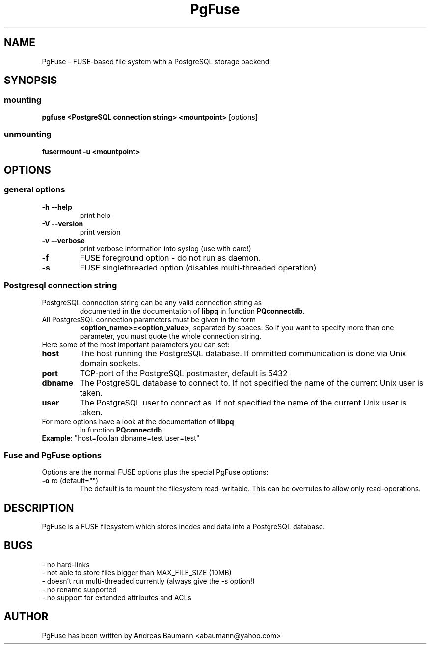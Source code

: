 .TH PgFuse "1" "04/18/2012" "PGFUSE" "User Commands"
.SH NAME
PgFuse \- FUSE-based file system with a PostgreSQL storage backend
.SH SYNOPSIS
.SS mounting
\fBpgfuse <PostgreSQL connection string> <mountpoint> \fP [options]
.SS unmounting
\fBfusermount -u <mountpoint>
.SH OPTIONS
.SS "general options"
.TP
\fB-h\fR  \fB\-\-help\fR
print help
.TP
\fB-V\fR  \fB\-\-version\fR
print version
.TP
\fB-v\fR  \fB\-\-verbose\fR
print verbose information into syslog (use with care!)
.TP
\fB\-f\fR
FUSE foreground option - do not run as daemon.
.TP
\fB\-s\fR
FUSE singlethreaded option (disables multi-threaded operation)
.SS "Postgresql connection string"
.TP
PostgreSQL connection string can be any valid connection string as
documented in the documentation of \fBlibpq\fR in function
\fBPQconnectdb\fR.
.TP
All PostgresSQL connection parameters must be given in the form
\fB<option_name>=<option_value>\fR, separated by spaces. So if
you want to specify more than one parameter, you must quote the
whole connection string.
.TP 
Here some of the most important parameters you can set:
.TP
\fBhost\fR
The host running the PostgreSQL database. If ommitted communication
is done via Unix domain sockets. 
.TP
\fBport\fR
TCP-port of the PostgreSQL postmaster, default is 5432
.TP
\fBdbname\fR
The PostgreSQL database to connect to. If not specified the name
of the current Unix user is taken.
.TP
\fBuser\fR
The PostgreSQL user to connect as. If not specified the name
of the current Unix user is taken.
.TP
For more options have a look at the documentation of \fBlibpq\fR
in function \fBPQconnectdb\fR.
.TP
\fBExample\fR: "host=foo.lan dbname=test user=test"
.SS "Fuse and PgFuse options"
Options are the normal FUSE options plus the special PgFuse options:
.TP
\fB-o\fR ro (default="")
The default is to mount the filesystem read-writable. This can be
overrules to allow only read-operations.
.SH DESCRIPTION
PgFuse is a FUSE filesystem which stores inodes and data into a
PostgreSQL database.
.SH BUGS
.TP
- no hard-links
.TP
- not able to store files bigger than MAX_FILE_SIZE (10MB)
.TP
- doesn't run multi-threaded currently (always give the -s option!)
.TP
- no rename supported
.TP
- no support for extended attributes and ACLs
.SH AUTHOR
PgFuse has been written by Andreas Baumann <abaumann@yahoo.com>
